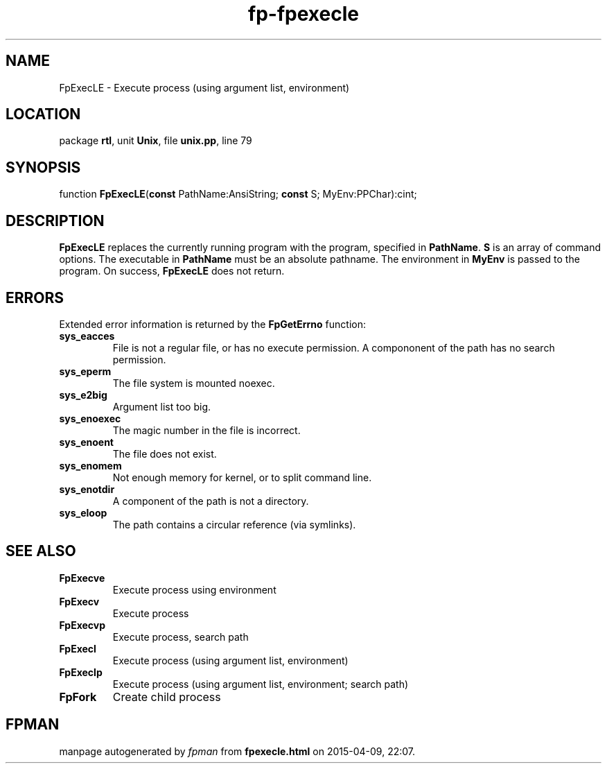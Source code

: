 .\" file autogenerated by fpman
.TH "fp-fpexecle" 3 "2014-03-14" "fpman" "Free Pascal Programmer's Manual"
.SH NAME
FpExecLE - Execute process (using argument list, environment)
.SH LOCATION
package \fBrtl\fR, unit \fBUnix\fR, file \fBunix.pp\fR, line 79
.SH SYNOPSIS
function \fBFpExecLE\fR(\fBconst\fR PathName:AnsiString; \fBconst\fR S; MyEnv:PPChar):cint;
.SH DESCRIPTION
\fBFpExecLE\fR replaces the currently running program with the program, specified in \fBPathName\fR. \fBS\fR is an array of command options. The executable in \fBPathName\fR must be an absolute pathname. The environment in \fBMyEnv\fR is passed to the program. On success, \fBFpExecLE\fR does not return.


.SH ERRORS
Extended error information is returned by the \fBFpGetErrno\fR function:

.TP
.B sys_eacces
File is not a regular file, or has no execute permission. A compononent of the path has no search permission.
.TP
.B sys_eperm
The file system is mounted noexec.
.TP
.B sys_e2big
Argument list too big.
.TP
.B sys_enoexec
The magic number in the file is incorrect.
.TP
.B sys_enoent
The file does not exist.
.TP
.B sys_enomem
Not enough memory for kernel, or to split command line.
.TP
.B sys_enotdir
A component of the path is not a directory.
.TP
.B sys_eloop
The path contains a circular reference (via symlinks).

.SH SEE ALSO
.TP
.B FpExecve
Execute process using environment
.TP
.B FpExecv
Execute process
.TP
.B FpExecvp
Execute process, search path
.TP
.B FpExecl
Execute process (using argument list, environment)
.TP
.B FpExeclp
Execute process (using argument list, environment; search path)
.TP
.B FpFork
Create child process

.SH FPMAN
manpage autogenerated by \fIfpman\fR from \fBfpexecle.html\fR on 2015-04-09, 22:07.

